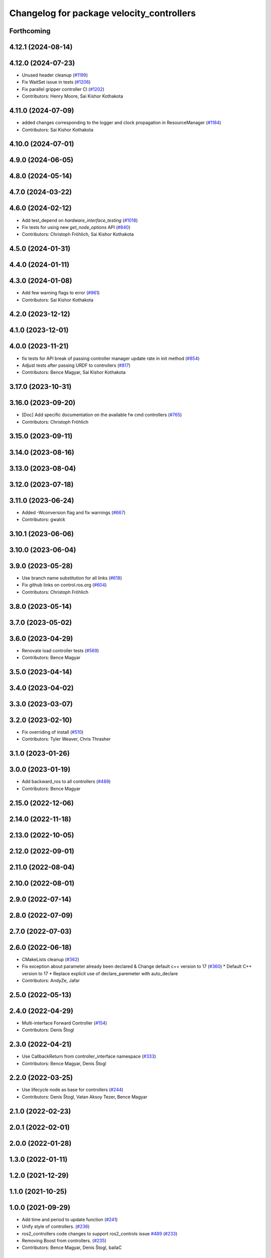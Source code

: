 ^^^^^^^^^^^^^^^^^^^^^^^^^^^^^^^^^^^^^^^^^^
Changelog for package velocity_controllers
^^^^^^^^^^^^^^^^^^^^^^^^^^^^^^^^^^^^^^^^^^

Forthcoming
-----------

4.12.1 (2024-08-14)
-------------------

4.12.0 (2024-07-23)
-------------------
* Unused header cleanup (`#1199 <https://github.com/ros-controls/ros2_controllers/issues/1199>`_)
* Fix WaitSet issue in tests  (`#1206 <https://github.com/ros-controls/ros2_controllers/issues/1206>`_)
* Fix parallel gripper controller CI (`#1202 <https://github.com/ros-controls/ros2_controllers/issues/1202>`_)
* Contributors: Henry Moore, Sai Kishor Kothakota

4.11.0 (2024-07-09)
-------------------
* added changes corresponding to the logger and clock propagation in ResourceManager (`#1184 <https://github.com/ros-controls/ros2_controllers/issues/1184>`_)
* Contributors: Sai Kishor Kothakota

4.10.0 (2024-07-01)
-------------------

4.9.0 (2024-06-05)
------------------

4.8.0 (2024-05-14)
------------------

4.7.0 (2024-03-22)
------------------

4.6.0 (2024-02-12)
------------------
* Add test_depend on `hardware_interface_testing` (`#1018 <https://github.com/ros-controls/ros2_controllers/issues/1018>`_)
* Fix tests for using new `get_node_options` API (`#840 <https://github.com/ros-controls/ros2_controllers/issues/840>`_)
* Contributors: Christoph Fröhlich, Sai Kishor Kothakota

4.5.0 (2024-01-31)
------------------

4.4.0 (2024-01-11)
------------------

4.3.0 (2024-01-08)
------------------
* Add few warning flags to error (`#961 <https://github.com/ros-controls/ros2_controllers/issues/961>`_)
* Contributors: Sai Kishor Kothakota

4.2.0 (2023-12-12)
------------------

4.1.0 (2023-12-01)
------------------

4.0.0 (2023-11-21)
------------------
* fix tests for API break of passing controller manager update rate in init method (`#854 <https://github.com/ros-controls/ros2_controllers/issues/854>`_)
* Adjust tests after passing URDF to controllers (`#817 <https://github.com/ros-controls/ros2_controllers/issues/817>`_)
* Contributors: Bence Magyar, Sai Kishor Kothakota

3.17.0 (2023-10-31)
-------------------

3.16.0 (2023-09-20)
-------------------
* [Doc] Add specific documentation on the available fw cmd controllers (`#765 <https://github.com/ros-controls/ros2_controllers/issues/765>`_)
* Contributors: Christoph Fröhlich

3.15.0 (2023-09-11)
-------------------

3.14.0 (2023-08-16)
-------------------

3.13.0 (2023-08-04)
-------------------

3.12.0 (2023-07-18)
-------------------

3.11.0 (2023-06-24)
-------------------
* Added -Wconversion flag and fix warnings (`#667 <https://github.com/ros-controls/ros2_controllers/issues/667>`_)
* Contributors: gwalck

3.10.1 (2023-06-06)
-------------------

3.10.0 (2023-06-04)
-------------------

3.9.0 (2023-05-28)
------------------
* Use branch name substitution for all links (`#618 <https://github.com/ros-controls/ros2_controllers/issues/618>`_)
* Fix github links on control.ros.org (`#604 <https://github.com/ros-controls/ros2_controllers/issues/604>`_)
* Contributors: Christoph Fröhlich

3.8.0 (2023-05-14)
------------------

3.7.0 (2023-05-02)
------------------

3.6.0 (2023-04-29)
------------------
* Renovate load controller tests (`#569 <https://github.com/ros-controls/ros2_controllers/issues/569>`_)
* Contributors: Bence Magyar

3.5.0 (2023-04-14)
------------------

3.4.0 (2023-04-02)
------------------

3.3.0 (2023-03-07)
------------------

3.2.0 (2023-02-10)
------------------
* Fix overriding of install (`#510 <https://github.com/ros-controls/ros2_controllers/issues/510>`_)
* Contributors: Tyler Weaver, Chris Thrasher

3.1.0 (2023-01-26)
------------------

3.0.0 (2023-01-19)
------------------
* Add backward_ros to all controllers (`#489 <https://github.com/ros-controls/ros2_controllers/issues/489>`_)
* Contributors: Bence Magyar

2.15.0 (2022-12-06)
-------------------

2.14.0 (2022-11-18)
-------------------

2.13.0 (2022-10-05)
-------------------

2.12.0 (2022-09-01)
-------------------

2.11.0 (2022-08-04)
-------------------

2.10.0 (2022-08-01)
-------------------

2.9.0 (2022-07-14)
------------------

2.8.0 (2022-07-09)
------------------

2.7.0 (2022-07-03)
------------------

2.6.0 (2022-06-18)
------------------
* CMakeLists cleanup (`#362 <https://github.com/ros-controls/ros2_controllers/issues/362>`_)
* Fix exception about parameter already been declared & Change default c++ version to 17 (`#360 <https://github.com/ros-controls/ros2_controllers/issues/360>`_)
  * Default C++ version to 17
  * Replace explicit use of declare_paremeter with auto_declare
* Contributors: AndyZe, Jafar

2.5.0 (2022-05-13)
------------------

2.4.0 (2022-04-29)
------------------
* Multi-interface Forward Controller (`#154 <https://github.com/ros-controls/ros2_controllers/issues/154>`_)
* Contributors: Denis Štogl

2.3.0 (2022-04-21)
------------------
* Use CallbackReturn from controller_interface namespace (`#333 <https://github.com/ros-controls/ros2_controllers/issues/333>`_)
* Contributors: Bence Magyar, Denis Štogl

2.2.0 (2022-03-25)
------------------
* Use lifecycle node as base for controllers (`#244 <https://github.com/ros-controls/ros2_controllers/issues/244>`_)
* Contributors: Denis Štogl, Vatan Aksoy Tezer, Bence Magyar

2.1.0 (2022-02-23)
------------------

2.0.1 (2022-02-01)
------------------

2.0.0 (2022-01-28)
------------------

1.3.0 (2022-01-11)
------------------

1.2.0 (2021-12-29)
------------------

1.1.0 (2021-10-25)
------------------

1.0.0 (2021-09-29)
------------------
* Add time and period to update function (`#241 <https://github.com/ros-controls/ros2_controllers/issues/241>`_)
* Unify style of controllers. (`#236 <https://github.com/ros-controls/ros2_controllers/issues/236>`_)
* ros2_controllers code changes to support ros2_controls issue `#489 <https://github.com/ros-controls/ros2_controllers/issues/489>`_ (`#233 <https://github.com/ros-controls/ros2_controllers/issues/233>`_)
* Removing Boost from controllers. (`#235 <https://github.com/ros-controls/ros2_controllers/issues/235>`_)
* Contributors: Bence Magyar, Denis Štogl, bailaC

0.5.0 (2021-08-30)
------------------
* Bring precommit config up to speed with ros2_control (`#227 <https://github.com/ros-controls/ros2_controllers/issues/227>`_)
* Delete failing parameter undeclare in JointGroupPositionController (`#222 <https://github.com/ros-controls/ros2_controllers/issues/222>`_)
* Add initial pre-commit setup. (`#220 <https://github.com/ros-controls/ros2_controllers/issues/220>`_)
* Reduce docs warnings and correct adding guidelines (`#219 <https://github.com/ros-controls/ros2_controllers/issues/219>`_)
* Contributors: Bence Magyar, Denis Štogl, Joseph Schornak

0.4.1 (2021-07-08)
------------------

0.4.0 (2021-06-28)
------------------
* Force torque sensor broadcaster (`#152 <https://github.com/ros-controls/ros2_controllers/issues/152>`_)
  * Add  rclcpp::shutdown(); to all standalone test functions
* Contributors: Denis Štogl

0.3.1 (2021-05-23)
------------------

0.3.0 (2021-05-21)
------------------

0.2.1 (2021-05-03)
------------------
* Migrate from deprecated controller_interface::return_type::SUCCESS -> OK (`#167 <https://github.com/ros-controls/ros2_controllers/issues/167>`_)
* Add basic user docs pages for each package (`#156 <https://github.com/ros-controls/ros2_controllers/issues/156>`_)
* Contributors: Bence Magyar

0.2.0 (2021-02-06)
------------------
* Use ros2 contol test assets (`#138 <https://github.com/ros-controls/ros2_controllers/issues/138>`_)
  * Add description to test trajecotry_controller
  * Use ros2_control_test_assets package
  * Delete obsolete components plugin export
* Contributors: Denis Štogl

0.1.2 (2021-01-07)
------------------

0.1.1 (2021-01-06)
------------------
* Restore forward command derivatives (`#133 <https://github.com/ros-controls/ros2_controllers/issues/133>`_)
* Contributors: Bence Magyar

0.1.0 (2020-12-23)
------------------
